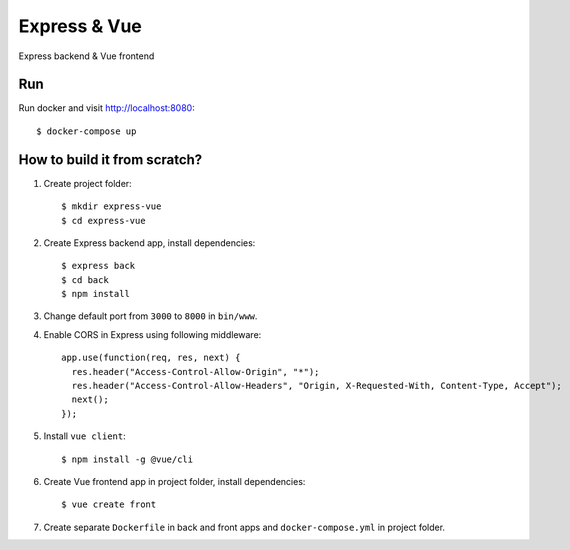 ===============
Express & Vue
===============

Express backend & Vue frontend

Run
===

Run docker and visit http://localhost:8080::

    $ docker-compose up

How to build it from scratch?
=============================

1. Create project folder::

    $ mkdir express-vue
    $ cd express-vue

2. Create Express backend app, install dependencies::

    $ express back
    $ cd back
    $ npm install

3. Change default port from ``3000`` to ``8000`` in ``bin/www``.

4. Enable CORS in Express using following middleware::

    app.use(function(req, res, next) {
      res.header("Access-Control-Allow-Origin", "*");
      res.header("Access-Control-Allow-Headers", "Origin, X-Requested-With, Content-Type, Accept");
      next();
    });

5. Install ``vue client``::

    $ npm install -g @vue/cli

6. Create Vue frontend app in project folder, install dependencies::

    $ vue create front


7. Create separate ``Dockerfile`` in back and front apps and ``docker-compose.yml`` in project folder.
